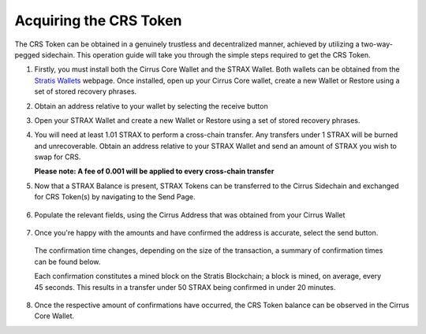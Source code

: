#########################
Acquiring the CRS Token
#########################
The CRS Token can be obtained in a genuinely trustless and decentralized
manner, achieved by utilizing a two-way-pegged sidechain. This operation
guide will take you through the simple steps required to get the CRS
Token.

1. Firstly, you must install both the Cirrus Core Wallet and the STRAX
   Wallet. Both wallets can be obtained from the `Stratis
   Wallets <https://www.stratisplatform.com/wallets/>`__ webpage. 
   Once installed, open up your Cirrus Core wallet, create a new Wallet
   or Restore using a set of stored recovery phrases.

.. image:: media/image1.png
   :width: 6.26806in
   :height: 3.54792in

2. Obtain an address relative to your wallet by selecting the receive
   button

.. image:: media/image2.png
   :width: 6.26806in
   :height: 3.54792in

3. Open your STRAX Wallet and create a new Wallet or Restore using a set
   of stored recovery phrases.

.. image:: media/image3.png
   :width: 6.26806in
   :height: 5.73194in

4. You will need at least 1.01 STRAX to perform a cross-chain transfer.
   Any transfers under 1 STRAX will be burned and unrecoverable. Obtain
   an address relative to your STRAX Wallet and send an amount of STRAX
   you wish to swap for CRS.

   **Please note: A fee of 0.001 will be applied to every cross-chain
   transfer**

   .. image:: media/image4.png
      :width: 6.26806in
      :height: 5.73194in

5. Now that a STRAX Balance is present, STRAX Tokens can be transferred
   to the Cirrus Sidechain and exchanged for CRS Token(s) by navigating
   to the Send Page.

..

   .. image:: media/image5.png
      :width: 6.26806in
      :height: 5.73194in

6. Populate the relevant fields, using the Cirrus Address that was
   obtained from your Cirrus Wallet

..

   .. image:: media/image6.png
      :width: 6.26806in
      :height: 5.73194in

7. Once you're happy with the amounts and have confirmed the address is
   accurate, select the send button.

..

   The confirmation time changes, depending on the size of the
   transaction, a summary of confirmation times can be found below.

   .. image:: media/image7.png
      :width: 6.26806in
      :height: 1.01944in

   Each confirmation constitutes a mined block on the Stratis Blockchain; a
   block is mined, on average, every 45 seconds. This results in a transfer
   under 50 STRAX being confirmed in under 20 minutes.

8. Once the respective amount of confirmations have occurred, the CRS
   Token balance can be observed in the Cirrus Core Wallet.

.. image:: media/image8.png
   :width: 6.26806in
   :height: 3.54792in

